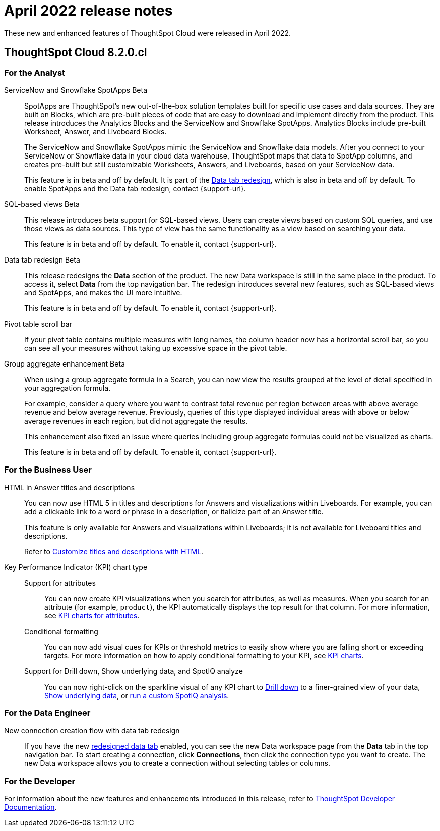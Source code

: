 = April 2022 release notes
:last_updated: 3/23/2021
:experimental:
:linkattrs:
:page-layout: default-cloud
:page-aliases:
:description: ThoughtSpot Cloud 8.2.0.cl release notes

These new and enhanced features of ThoughtSpot Cloud were released in April 2022.

== ThoughtSpot Cloud 8.2.0.cl

[#8-2-0-cl-analyst]
=== For the Analyst

[#spotapps]
ServiceNow and Snowflake SpotApps [.badge.badge-beta-relnotes]#Beta#::
SpotApps are ThoughtSpot's new out-of-the-box solution templates built for specific use cases and data sources. They are built on Blocks, which are pre-built pieces of code that are easy to download and implement directly from the product. This release introduces the Analytics Blocks and the ServiceNow and Snowflake SpotApps. Analytics Blocks include pre-built Worksheet, Answer, and Liveboard Blocks.
+
The ServiceNow and Snowflake SpotApps mimic the ServiceNow and Snowflake data models. After you connect to your ServiceNow or Snowflake data in your cloud data warehouse, ThoughtSpot maps that data to SpotApp columns, and creates pre-built but still customizable Worksheets, Answers, and Liveboards, based on your ServiceNow data.
+
This feature is in beta and off by default. It is part of the <<data-tab,Data tab redesign>>, which is also in beta and off by default. To enable SpotApps and the Data tab redesign, contact {support-url}.
[#sql-views]
SQL-based views [.badge.badge-beta-relnotes]#Beta#::
This release introduces beta support for SQL-based views. Users can create views based on custom SQL queries, and use those views as data sources. This type of view has the same functionality as a view based on searching your data.
+
This feature is in beta and off by default. To enable it, contact {support-url}.

[#data-tab]
Data tab redesign [.badge.badge-beta-relnotes]#Beta#::

This release redesigns the *Data* section of the product. The new Data workspace is still in the same place in the product. To access it, select *Data* from the top navigation bar. The redesign introduces several new features, such as SQL-based views and SpotApps, and makes the UI more intuitive.
+
This feature is in beta and off by default. To enable it,  contact {support-url}.
[#pivot-table]
Pivot table scroll bar::
If your pivot table contains multiple measures with long names, the column header now has a horizontal scroll bar, so you can see all your measures without taking up  excessive space in the pivot table.
[#group-agg]
Group aggregate enhancement [.badge.badge-beta-relnotes]#Beta#::
When using a group aggregate formula in a Search, you can now view the results grouped at the level of detail specified in your aggregation formula.
+
For example, consider a query where you want to contrast total revenue per region between areas with above average revenue and below average revenue. Previously, queries of this type displayed individual areas with above or below average revenues in each region, but did not aggregate the results.
+
This enhancement also fixed an issue where queries including group aggregate formulas could not be visualized as charts.
+
This feature is in beta and off by default. To enable it, contact {support-url}.

[#8-2-0-cl-business-user]
=== For the Business User
[#html]
HTML in Answer titles and descriptions::
You can now use HTML 5 in titles and descriptions for Answers and visualizations within Liveboards. For example, you can add a clickable link to a word or phrase in a description, or italicize part of an Answer title.
+
This feature is only available for Answers and visualizations within Liveboards; it is not available for Liveboard titles and descriptions.
+
Refer to xref:chart-html.adoc[Customize titles and descriptions with HTML].
[#kpi]
Key Performance Indicator (KPI) chart type::

Support for attributes;;
You can now create KPI visualizations when you search for attributes, as well as measures. When you search for an attribute (for example, `product`), the KPI automatically displays the top result for that column. For more information, see xref:chart-kpi.adoc#kpi-attribute[KPI charts for attributes].
Conditional formatting;;
You can now add visual cues for KPIs or threshold metrics to easily show where you are falling short or exceeding targets. For more information on how to apply conditional formatting to your KPI, see xref:chart-kpi.adoc#kpi-conditional[KPI charts].
Support for Drill down, Show underlying data, and SpotIQ analyze;;
You can now right-click on the sparkline visual of any KPI chart to xref:search-drill-down.adoc[Drill down] to a finer-grained view of your data, xref:show-underlying-data.adoc[Show underlying data], or xref:spotiq-custom.adoc[run a custom SpotIQ analysis].

////
removing for now per vishal
Search suggestions [.badge.badge-beta-relnotes]#Beta#::
When you xref:search-answers.adoc[search across existing answers and Liveboards], ThoughtSpot now offers object suggestions based on objects you previously viewed or interacted with, not just popular objects. This allows you to quickly return to an object you were working on or looking at in a previous session.
+
This feature is in *Beta* and on only for select customers.
////

[#8-2-0-cl-data-engineer]
=== For the Data Engineer

[#connections-flow-data-portal]
New connection creation flow with data tab redesign::
If you have the new <<data-tab,redesigned data tab>> enabled, you can see the new Data workspace page from the *Data* tab in the top navigation bar. To start creating a connection, click *Connections*, then click the connection type you want to create. The new Data workspace allows you to create a connection without selecting tables or columns.

[#8-2-0-cl-developer]
=== For the Developer
For information about the new features and enhancements introduced in this release, refer to https://developers.thoughtspot.com/docs/?pageid=whats-new[ThoughtSpot Developer Documentation^].
